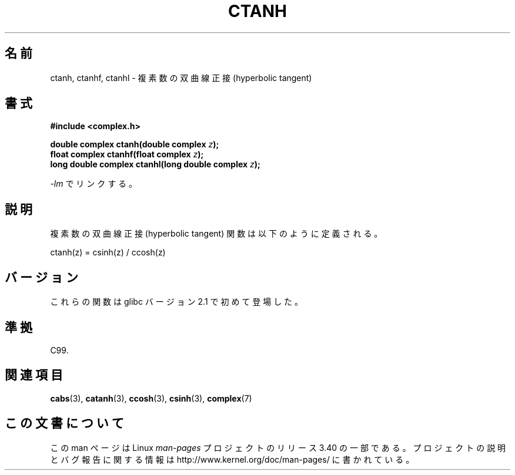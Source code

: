 .\" Copyright 2002 Walter Harms (walter.harms@informatik.uni-oldenburg.de)
.\" Distributed under GPL
.\"
.\"*******************************************************************
.\"
.\" This file was generated with po4a. Translate the source file.
.\"
.\"*******************************************************************
.TH CTANH 3 2008\-08\-11 "" "Linux Programmer's Manual"
.SH 名前
ctanh, ctanhf, ctanhl \- 複素数の双曲線正接 (hyperbolic tangent)
.SH 書式
\fB#include <complex.h>\fP
.sp
\fBdouble complex ctanh(double complex \fP\fIz\fP\fB);\fP
.br
\fBfloat complex ctanhf(float complex \fP\fIz\fP\fB);\fP
.br
\fBlong double complex ctanhl(long double complex \fP\fIz\fP\fB);\fP
.sp
\fI\-lm\fP でリンクする。
.SH 説明
複素数の双曲線正接 (hyperbolic tangent) 関数は以下のように定義される。
.nf

    ctanh(z) = csinh(z) / ccosh(z)
.fi
.SH バージョン
これらの関数は glibc バージョン 2.1 で初めて登場した。
.SH 準拠
C99.
.SH 関連項目
\fBcabs\fP(3), \fBcatanh\fP(3), \fBccosh\fP(3), \fBcsinh\fP(3), \fBcomplex\fP(7)
.SH この文書について
この man ページは Linux \fIman\-pages\fP プロジェクトのリリース 3.40 の一部
である。プロジェクトの説明とバグ報告に関する情報は
http://www.kernel.org/doc/man\-pages/ に書かれている。
